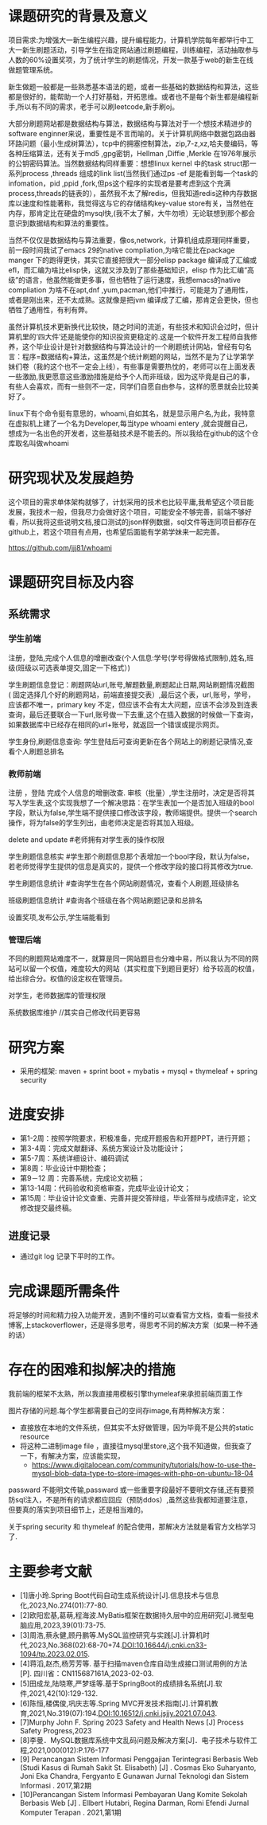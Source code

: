 
* 课题研究的背景及意义
项目需求:为增强大一新生编程兴趣，提升编程能力，计算机学院每年都举行中工大一新生刷题活动，引导学生在指定网站通过刷题编程，训练编程，活动抽取参与人数的60%设置奖项，为了统计学生的刷题情况，开发一款基于web的新生在线做题管理系统。

新生做题一般都是一些熟悉基本语法的题，或者一些基础的数据结构和算法，这些都是很好的，能帮助一个人打好基础，开拓思维。或者也不是每个新生都是编程新手,所以有不同的需求，老手可以刷leetcode,新手刷oj。

大部分刷题网站都是数据结构与算法，数据结构与算法对于一个想技术精进步的software enginner来说，重要性是不言而喻的。关于计算机网络中数据包路由器环路问题（最小生成树算法），tcp中的拥塞控制算法，zip,7-z,xz,哈夫曼编码，等各种压缩算法，还有关于md5 ,gpg密钥，Hellman ,Diffie ,Merkle 在1976年展示的公钥密码算法。当然数据结构同样重要：想想linux kernel 中的task struct那一系列process ,threads 组成的link list(当然我们通过ps -ef 是能看到每一个task的infomation，pid ,ppid ,fork,但ps这个程序的实现者是要考虑到这个充满process,threads的链表的），虽然我不太了解redis，但我知道redis这种内存数据库以速度和性能著称，我觉得这与它的存储结构key-value store有关，当然他在内存，那肯定比在硬盘的mysql快,(我不太了解，大牛勿喷）无论联想到那个都会意识到数据结构和算法的重要性。

当然不仅仅是数据结构与算法重要，像os,network，计算机组成原理同样重要，前一段时间我试了emacs 29的native compliation,为啥它能比在package manger 下的跑得更快，其实它直接把很大一部分elisp package 编译成了汇编或efl，而汇编为啥比elisp快，这就又涉及到了那些基础知识，elisp 作为比汇编“高级”的语言，他虽然能做更多事，但也牺牲了运行速度，我想emacs的native compliation 为啥不在apt,dnf ,yum,pacman,他们中推行，可能是为了通用性，或者是刚出来，还不太成熟。这就像是把jvm 编译成了汇编，那肯定会更快，但也牺牲了通用性，有利有弊。

虽然计算机技术更新换代比较快，随之时间的流逝，有些技术和知识会过时，但计算机里的‘四大件’还是能使你的知识投资更稳定的.这是一个软件开发工程师自我修养，这个毕业设计是针对数据结构与算法设计的一个刷题统计网站，曾经有句名言：程序=数据结构+算法，这虽然是个统计刷题的网站，当然不是为了让学第学妹们卷（我的这个也不一定会上线），有些事是需要热忱的，老师可以在上面发表一些激励,我更愿意这些激励措施是给予个人而非班级，因为这毕竟是自己的事，有些人会喜欢，而有一些则不一定，同学们自愿自由参与，这样的愿景就会比较美好了。

linux下有个命令挺有意思的，whoami,自如其名，就是显示用户名,为此，我特意在虚拟机上建了一个名为Developer,每当type whoami entery ,就会提醒自己，想成为一名出色的开发者，这些基础技术是不能丢的。所以我给在github的这个仓库取名叫做whoami

[[./devel.png]]

[[./github.png]]

* 研究现状及发展趋势
这个项目的需求单体架构就够了，计划采用的技术也比较平庸,我希望这个项目能发展，我技术一般，但我尽力会做好这个项目，可能安全不够完善，前端不够好看，所以我将这些说明文档,接口测试的json样例数据，sql文件等连同项目都存在github上，若这个项目有点用，也希望后面能有学弟学妹来一起完善。

[[https://github.com/jjj81/whoami]]
* 课题研究目标及内容
** 系统需求
*** 学生前端
注册，登陆,完成个人信息的增删改查(个人信息:学号(学号得做格式限制),姓名,班级(班级以可选表单提交,固定一下格式）)

学生刷题信息登记：刷题网站url,账号,解题数量,刷题起止日期,网站刷题情况截图 ( 固定选择几个好的刷题网站，前端直接提交表）,最后这个表，url,账号，学号，应该都不唯一，primary key 不定，但应该不会有太大问题，应该不会涉及到连表查询，最后还要联合一下url,账号做一下去重,这个在插入数据的时候做一下查询，如果数据库中已经存在相同的url+账号，就返回一个错误或提示网页。

学生身份,刷题信息查询: 学生登陆后可查询更新在各个网站上的刷题记录情况,查看个人刷题总排名
*** 教师前端
注册 ，登陆 完成个人信息的增删改查. 审核（批量）,学生注册时，决定是否将其写入学生表,这个实现我想了一个解决思路：在学生表加一个是否加入班级的bool字段，默认为false,学生端不提供接口修改该字段，教师端提供。提供一个search操作，将为false的学生列出，由老师决定是否将其加入班级。

delete and update #老师拥有对学生表的操作权限

学生刷题信息核实 #学生那个刷题信息那个表增加一个bool字段，默认为false，若老师觉得学生提供的信息是真实的，提供一个修改字段的接口将其修改为true.

学生刷题信息统计 #查询学生在各个网站刷题情况，查看个人刷题,班级排名

班级刷题信息统计 #查询各个班级在各个网站刷题记录和总排名

设置奖项,发布公示,学生端能看到
*** 管理后端
不同的刷题网站难度不一，就算是同一网站题目也分难中易，所以我认为不同的网站可以留一个权值，难度较大的网站（其实粒度下到题目更好）给予较高的权值，给出综合分。权值的设定权在管理员。

对学生，老师数据库的管理权限

系统数据库维护 //其实自己修改代码更容易
* 研究方案
- 采用的框架: maven + sprint boot + mybatis + mysql + thymeleaf + spring security
* 进度安排
- 第1-2周：按照学院要求，积极准备，完成开题报告和开题PPT，进行开题；
- 第3-4周：完成文献翻译、系统方案设计及功能设计；
- 第5-7周：系统详细设计、编码调试
- 第8周：毕业设计中期检查；
- 第9－12 周：完善系统，完成论文初稿；
- 第13-14周：代码验收和资格审查，完成毕业设计论文；
- 第15周：毕业设计论文查重、完善并提交答辩组，毕业答辩与成绩评定，论文修改提交最终稿。

** 进度记录
[[./magit.png]]
- 通过git log 记录下平时的工作。
* 完成课题所需条件
将足够的时间和精力投入功能开发，遇到不懂的可以查看官方文档，查看一些技术博客,上stackoverflower，还是得多思考，得思考不同的解决方案（如果一种不通的话）
* 存在的困难和拟解决的措施
我前端的框架不太熟，所以我直接用模板引擎thymeleaf来承担前端页面工作

图片存储的问题.每个学生都需要自己的空间存image,有两种解决方案：
  - 直接放在本地的文件系统，但其实不太好做管理，因为毕竟不是公共的static resource
  - 将这种二进制image file ，直接往mysql里store,这个我不知道做，但我查了一下，有解决方案，应该能实现，
    - [[https://www.digitalocean.com/community/tutorials/how-to-use-the-mysql-blob-data-type-to-store-images-with-php-on-ubuntu-18-04]]

passward 不能明文传输,passward 或一些重要字段最好不要明文存储,还有要预防sql注入，不是所有的请求都应回应（预防ddos）,虽然这些我都知道要注意，但要真的落实到项目细节上，还是相当难的。

关于spring security 和 thymeleaf 的配合使用，那解决方法就是看官方文档学习了.
* 主要参考文献
- [1]唐小玲.Spring Boot代码自动生成系统设计[J].信息技术与信息化,2023,No.274(01):77-80.
- [2]欧阳宏基,葛萌,程海波.MyBatis框架在数据持久层中的应用研究[J].微型电脑应用,2023,39(01):73-75.
- [3]周浩,蔡永健,顾丹鹏等.MySQL监控研究与实践[J].计算机时代,2023,No.368(02):68-70+74.DOI:10.16644/j.cnki.cn33-1094/tp.2023.02.015.
- [4]蒋滔,赵杰,杨芳芳等. 基于扫描maven仓库自动生成接口测试用例的方法[P]. 四川省：CN115687161A,2023-02-03.
- [5]田成龙,陆晓寒,严梦瑶等.基于SpringBoot的成绩排名系统[J].软件,2021,42(10):129-132.
- [6]陈恒,楼偶俊,巩庆志等.Spring MVC开发技术指南[J].计算机教育,2021,No.319(07):194.DOI:10.16512/j.cnki.jsjjy.2021.07.043.
- [7]Murphy John F. Spring 2023 Safety and Health News  [J] Process Safety Progress,2023
- [8]李曼．MySQL数据库系统中文乱码问题及解决方案[J]．电子技术与软件工程,2021,000(012):P.176-177
- [9] Perancangan Sistem Informasi Penggajian Terintegrasi Berbasis Web (Studi Kasus di Rumah Sakit St. Elisabeth) [J] . Cosmas Eko Suharyanto, Joni Eka Chandra, Fergyanto E Gunawan Jurnal Teknologi dan Sistem Informasi . 2017,第2期
- [10]Perancangan Sistem Informasi Pembayaran Uang Komite Sekolah Berbasis Web [J] . Ellbert Hutabri, Regina Darman, Romi Efendi Jurnal Komputer Terapan . 2021,第1期
